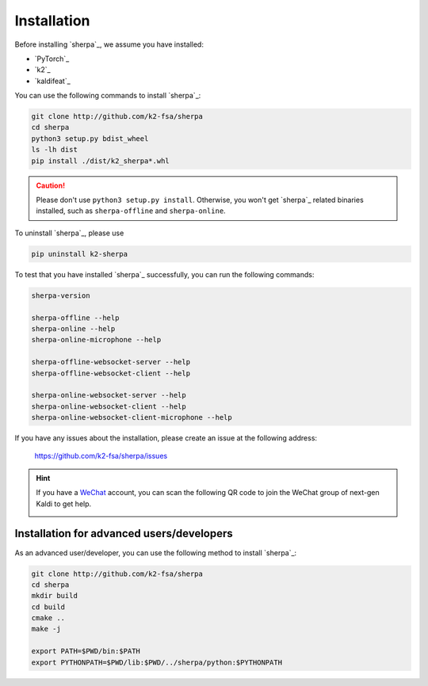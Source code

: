.. _cpp_installation:

Installation
============

Before installing `sherpa`_, we assume you have installed:

- `PyTorch`_
- `k2`_
- `kaldifeat`_

You can use the following commands to install `sherpa`_:

.. code-block:: bash

   git clone http://github.com/k2-fsa/sherpa
   cd sherpa
   python3 setup.py bdist_wheel
   ls -lh dist
   pip install ./dist/k2_sherpa*.whl

.. caution::

   Please don't use ``python3 setup.py install``. Otherwise, you won't get
   `sherpa`_ related binaries installed, such as ``sherpa-offline`` and
   ``sherpa-online``.

To uninstall `sherpa`_, please use

.. code-block:: bash

   pip uninstall k2-sherpa

To test that you have installed `sherpa`_ successfully, you can run the
following commands:

.. code-block:: bash

   sherpa-version

   sherpa-offline --help
   sherpa-online --help
   sherpa-online-microphone --help

   sherpa-offline-websocket-server --help
   sherpa-offline-websocket-client --help

   sherpa-online-websocket-server --help
   sherpa-online-websocket-client --help
   sherpa-online-websocket-client-microphone --help

If you have any issues about the installation, please create an issue
at the following address:

  `<https://github.com/k2-fsa/sherpa/issues>`_

.. hint::

   If you have a `WeChat <https://www.wechat.com/>`_ account, you can scan
   the following QR code to join the WeChat group of next-gen Kaldi to get
   help.

   .. image:: pic/wechat-group-for-next-gen-kaldi.jpg
    :width: 200
    :align: center
    :alt: WeChat group of next-gen Kaldi


Installation for advanced users/developers
------------------------------------------

As an advanced user/developer, you can use the following method to
install `sherpa`_:


.. code-block:: bash

   git clone http://github.com/k2-fsa/sherpa
   cd sherpa
   mkdir build
   cd build
   cmake ..
   make -j

   export PATH=$PWD/bin:$PATH
   export PYTHONPATH=$PWD/lib:$PWD/../sherpa/python:$PYTHONPATH
